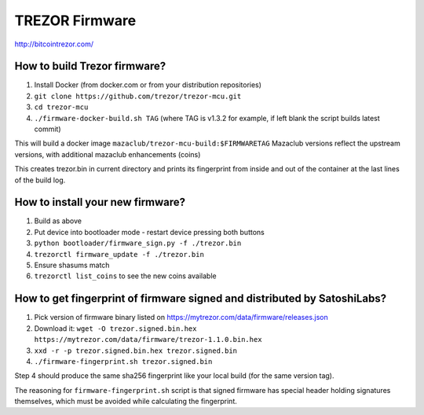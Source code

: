 TREZOR Firmware
===============

http://bitcointrezor.com/

How to build Trezor firmware?
-----------------------------

1. Install Docker (from docker.com or from your distribution repositories)
2. ``git clone https://github.com/trezor/trezor-mcu.git``
3. ``cd trezor-mcu``
4. ``./firmware-docker-build.sh TAG`` (where TAG is v1.3.2 for example, if left blank the script builds latest commit)

This will build a docker image ``mazaclub/trezor-mcu-build:$FIRMWARETAG`` 
Mazaclub versions reflect the upstream versions, with additional mazaclub enhancements (coins)

This creates trezor.bin in current directory and prints its fingerprint from inside and out of the container at the last lines of the build log.

How to install your new firmware?
--------------------------------
1. Build as above
2. Put device into bootloader mode
   - restart device pressing both buttons
3. ``python bootloader/firmware_sign.py -f ./trezor.bin``
4. ``trezorctl firmware_update -f ./trezor.bin``
5. Ensure shasums match
6. ``trezorctl list_coins`` to see the new coins available


How to get fingerprint of firmware signed and distributed by SatoshiLabs?
-------------------------------------------------------------------------

1. Pick version of firmware binary listed on https://mytrezor.com/data/firmware/releases.json
2. Download it: ``wget -O trezor.signed.bin.hex https://mytrezor.com/data/firmware/trezor-1.1.0.bin.hex``
3. ``xxd -r -p trezor.signed.bin.hex trezor.signed.bin``
4. ``./firmware-fingerprint.sh trezor.signed.bin``

Step 4 should produce the same sha256 fingerprint like your local build (for the same version tag).

The reasoning for ``firmware-fingerprint.sh`` script is that signed firmware has special header holding signatures themselves, which must be avoided while calculating the fingerprint.

